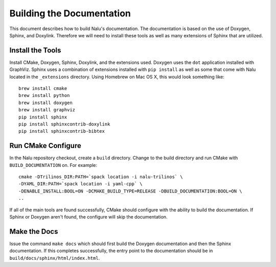 Building the Documentation
==========================

This document describes how to build Nalu's documentation.
The documentation is based on the use of Doxygen, Sphinx,
and Doxylink. Therefore we will need to install these tools
as well as many extensions of Sphinx that are utilized.

Install the Tools
-----------------

Install CMake, Doxygen, Sphinx, Doxylink, and the
extensions used. Doxygen uses the ``dot`` application
installed with GraphViz. Sphinx uses a combination
of extensions installed with ``pip install`` as well as some
that come with Nalu located in the ``_extensions``
directory. Using Homebrew on Mac OS X, 
this would look something like:

::

  brew install cmake
  brew install python
  brew install doxygen
  brew install graphviz
  pip install sphinx
  pip install sphinxcontrib-doxylink
  pip install sphinxcontrib-bibtex

Run CMake Configure
-------------------

In the Nalu repository checkout, create a ``build`` directory.
Change to the build directory and run CMake with ``BUILD_DOCUMENTATION``
on. For example:

::

  cmake -DTrilinos_DIR:PATH=`spack location -i nalu-trilinos` \
  -DYAML_DIR:PATH=`spack location -i yaml-cpp` \
  -DENABLE_INSTALL:BOOL=ON -DCMAKE_BUILD_TYPE=RELEASE -DBUILD_DOCUMENTATION:BOOL=ON \
  ..

If all of the main tools are found successfully, CMake should configure with the ability
to build the documentation. If Sphinx or Doxygen aren't found, the configure will skip
the documentation.


Make the Docs
-------------

Issue the command ``make docs`` which should first build the Doxygen documentation and
then the Sphinx documentation. If this completes successfully, the entry point to
the documentation should be in ``build/docs/sphinx/html/index.html``.
